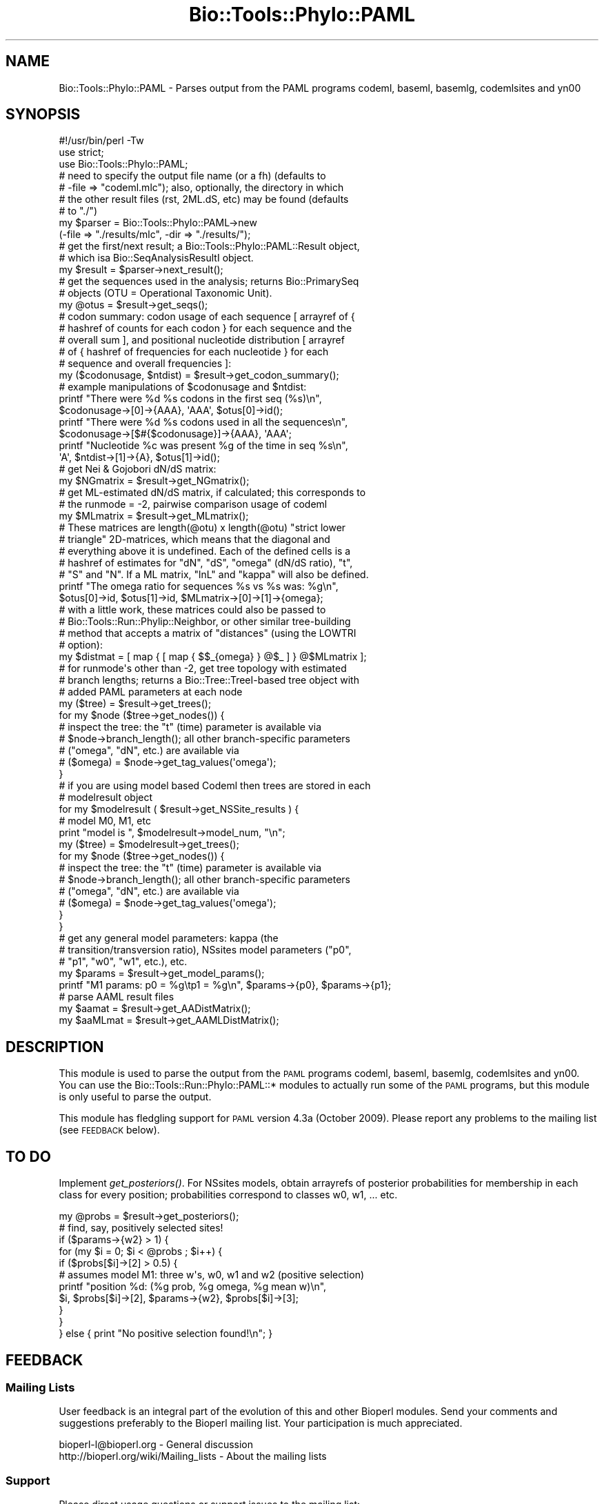 .\" Automatically generated by Pod::Man 2.27 (Pod::Simple 3.28)
.\"
.\" Standard preamble:
.\" ========================================================================
.de Sp \" Vertical space (when we can't use .PP)
.if t .sp .5v
.if n .sp
..
.de Vb \" Begin verbatim text
.ft CW
.nf
.ne \\$1
..
.de Ve \" End verbatim text
.ft R
.fi
..
.\" Set up some character translations and predefined strings.  \*(-- will
.\" give an unbreakable dash, \*(PI will give pi, \*(L" will give a left
.\" double quote, and \*(R" will give a right double quote.  \*(C+ will
.\" give a nicer C++.  Capital omega is used to do unbreakable dashes and
.\" therefore won't be available.  \*(C` and \*(C' expand to `' in nroff,
.\" nothing in troff, for use with C<>.
.tr \(*W-
.ds C+ C\v'-.1v'\h'-1p'\s-2+\h'-1p'+\s0\v'.1v'\h'-1p'
.ie n \{\
.    ds -- \(*W-
.    ds PI pi
.    if (\n(.H=4u)&(1m=24u) .ds -- \(*W\h'-12u'\(*W\h'-12u'-\" diablo 10 pitch
.    if (\n(.H=4u)&(1m=20u) .ds -- \(*W\h'-12u'\(*W\h'-8u'-\"  diablo 12 pitch
.    ds L" ""
.    ds R" ""
.    ds C` ""
.    ds C' ""
'br\}
.el\{\
.    ds -- \|\(em\|
.    ds PI \(*p
.    ds L" ``
.    ds R" ''
.    ds C`
.    ds C'
'br\}
.\"
.\" Escape single quotes in literal strings from groff's Unicode transform.
.ie \n(.g .ds Aq \(aq
.el       .ds Aq '
.\"
.\" If the F register is turned on, we'll generate index entries on stderr for
.\" titles (.TH), headers (.SH), subsections (.SS), items (.Ip), and index
.\" entries marked with X<> in POD.  Of course, you'll have to process the
.\" output yourself in some meaningful fashion.
.\"
.\" Avoid warning from groff about undefined register 'F'.
.de IX
..
.nr rF 0
.if \n(.g .if rF .nr rF 1
.if (\n(rF:(\n(.g==0)) \{
.    if \nF \{
.        de IX
.        tm Index:\\$1\t\\n%\t"\\$2"
..
.        if !\nF==2 \{
.            nr % 0
.            nr F 2
.        \}
.    \}
.\}
.rr rF
.\"
.\" Accent mark definitions (@(#)ms.acc 1.5 88/02/08 SMI; from UCB 4.2).
.\" Fear.  Run.  Save yourself.  No user-serviceable parts.
.    \" fudge factors for nroff and troff
.if n \{\
.    ds #H 0
.    ds #V .8m
.    ds #F .3m
.    ds #[ \f1
.    ds #] \fP
.\}
.if t \{\
.    ds #H ((1u-(\\\\n(.fu%2u))*.13m)
.    ds #V .6m
.    ds #F 0
.    ds #[ \&
.    ds #] \&
.\}
.    \" simple accents for nroff and troff
.if n \{\
.    ds ' \&
.    ds ` \&
.    ds ^ \&
.    ds , \&
.    ds ~ ~
.    ds /
.\}
.if t \{\
.    ds ' \\k:\h'-(\\n(.wu*8/10-\*(#H)'\'\h"|\\n:u"
.    ds ` \\k:\h'-(\\n(.wu*8/10-\*(#H)'\`\h'|\\n:u'
.    ds ^ \\k:\h'-(\\n(.wu*10/11-\*(#H)'^\h'|\\n:u'
.    ds , \\k:\h'-(\\n(.wu*8/10)',\h'|\\n:u'
.    ds ~ \\k:\h'-(\\n(.wu-\*(#H-.1m)'~\h'|\\n:u'
.    ds / \\k:\h'-(\\n(.wu*8/10-\*(#H)'\z\(sl\h'|\\n:u'
.\}
.    \" troff and (daisy-wheel) nroff accents
.ds : \\k:\h'-(\\n(.wu*8/10-\*(#H+.1m+\*(#F)'\v'-\*(#V'\z.\h'.2m+\*(#F'.\h'|\\n:u'\v'\*(#V'
.ds 8 \h'\*(#H'\(*b\h'-\*(#H'
.ds o \\k:\h'-(\\n(.wu+\w'\(de'u-\*(#H)/2u'\v'-.3n'\*(#[\z\(de\v'.3n'\h'|\\n:u'\*(#]
.ds d- \h'\*(#H'\(pd\h'-\w'~'u'\v'-.25m'\f2\(hy\fP\v'.25m'\h'-\*(#H'
.ds D- D\\k:\h'-\w'D'u'\v'-.11m'\z\(hy\v'.11m'\h'|\\n:u'
.ds th \*(#[\v'.3m'\s+1I\s-1\v'-.3m'\h'-(\w'I'u*2/3)'\s-1o\s+1\*(#]
.ds Th \*(#[\s+2I\s-2\h'-\w'I'u*3/5'\v'-.3m'o\v'.3m'\*(#]
.ds ae a\h'-(\w'a'u*4/10)'e
.ds Ae A\h'-(\w'A'u*4/10)'E
.    \" corrections for vroff
.if v .ds ~ \\k:\h'-(\\n(.wu*9/10-\*(#H)'\s-2\u~\d\s+2\h'|\\n:u'
.if v .ds ^ \\k:\h'-(\\n(.wu*10/11-\*(#H)'\v'-.4m'^\v'.4m'\h'|\\n:u'
.    \" for low resolution devices (crt and lpr)
.if \n(.H>23 .if \n(.V>19 \
\{\
.    ds : e
.    ds 8 ss
.    ds o a
.    ds d- d\h'-1'\(ga
.    ds D- D\h'-1'\(hy
.    ds th \o'bp'
.    ds Th \o'LP'
.    ds ae ae
.    ds Ae AE
.\}
.rm #[ #] #H #V #F C
.\" ========================================================================
.\"
.IX Title "Bio::Tools::Phylo::PAML 3pm"
.TH Bio::Tools::Phylo::PAML 3pm "2014-08-23" "perl v5.18.2" "User Contributed Perl Documentation"
.\" For nroff, turn off justification.  Always turn off hyphenation; it makes
.\" way too many mistakes in technical documents.
.if n .ad l
.nh
.SH "NAME"
Bio::Tools::Phylo::PAML \- Parses output from the PAML programs codeml,
baseml, basemlg, codemlsites and yn00
.SH "SYNOPSIS"
.IX Header "SYNOPSIS"
.Vb 2
\&  #!/usr/bin/perl \-Tw
\&  use strict;
\&
\&  use Bio::Tools::Phylo::PAML;
\&
\&  # need to specify the output file name (or a fh) (defaults to
\&  # \-file => "codeml.mlc"); also, optionally, the directory in which
\&  # the other result files (rst, 2ML.dS, etc) may be found (defaults
\&  # to "./")
\&  my $parser = Bio::Tools::Phylo::PAML\->new
\&    (\-file => "./results/mlc", \-dir => "./results/");
\&
\&  # get the first/next result; a Bio::Tools::Phylo::PAML::Result object,
\&  # which isa Bio::SeqAnalysisResultI object.
\&  my $result = $parser\->next_result();
\&
\&  # get the sequences used in the analysis; returns Bio::PrimarySeq
\&  # objects (OTU = Operational Taxonomic Unit).
\&  my @otus = $result\->get_seqs();
\&
\&  # codon summary: codon usage of each sequence [ arrayref of {
\&  # hashref of counts for each codon } for each sequence and the
\&  # overall sum ], and positional nucleotide distribution [ arrayref
\&  # of { hashref of frequencies for each nucleotide } for each
\&  # sequence and overall frequencies ]:
\&  my ($codonusage, $ntdist) = $result\->get_codon_summary();
\&
\&  # example manipulations of $codonusage and $ntdist:
\&  printf "There were %d %s codons in the first seq (%s)\en",
\&    $codonusage\->[0]\->{AAA}, \*(AqAAA\*(Aq, $otus[0]\->id();
\&  printf "There were %d %s codons used in all the sequences\en",
\&    $codonusage\->[$#{$codonusage}]\->{AAA}, \*(AqAAA\*(Aq;
\&  printf "Nucleotide %c was present %g of the time in seq %s\en",
\&    \*(AqA\*(Aq, $ntdist\->[1]\->{A}, $otus[1]\->id();
\&
\&  # get Nei & Gojobori dN/dS matrix:
\&  my $NGmatrix = $result\->get_NGmatrix();
\&
\&  # get ML\-estimated dN/dS matrix, if calculated; this corresponds to
\&  # the runmode = \-2, pairwise comparison usage of codeml
\&  my $MLmatrix = $result\->get_MLmatrix();
\&
\&  # These matrices are length(@otu) x length(@otu) "strict lower
\&  # triangle" 2D\-matrices, which means that the diagonal and
\&  # everything above it is undefined.  Each of the defined cells is a
\&  # hashref of estimates for "dN", "dS", "omega" (dN/dS ratio), "t",
\&  # "S" and "N".  If a ML matrix, "lnL" and "kappa" will also be defined.
\&  printf "The omega ratio for sequences %s vs %s was: %g\en",
\&    $otus[0]\->id, $otus[1]\->id, $MLmatrix\->[0]\->[1]\->{omega};
\&
\&  # with a little work, these matrices could also be passed to
\&  # Bio::Tools::Run::Phylip::Neighbor, or other similar tree\-building
\&  # method that accepts a matrix of "distances" (using the LOWTRI
\&  # option):
\&  my $distmat = [ map { [ map { $$_{omega} } @$_ ] } @$MLmatrix ];
\&
\&  # for runmode\*(Aqs other than \-2, get tree topology with estimated
\&  # branch lengths; returns a Bio::Tree::TreeI\-based tree object with
\&  # added PAML parameters at each node
\&  my ($tree) = $result\->get_trees();
\&  for my $node ($tree\->get_nodes()) {
\&     # inspect the tree: the "t" (time) parameter is available via
\&     # $node\->branch_length(); all other branch\-specific parameters
\&     # ("omega", "dN", etc.) are available via
\&     # ($omega) = $node\->get_tag_values(\*(Aqomega\*(Aq);
\&  }
\&
\&  # if you are using model based Codeml then trees are stored in each
\&  # modelresult object
\&  for my $modelresult ( $result\->get_NSSite_results ) {
\&    # model M0, M1, etc
\&    print "model is ", $modelresult\->model_num, "\en";
\&    my ($tree) = $modelresult\->get_trees();
\&    for my $node ($tree\->get_nodes()) {
\&     # inspect the tree: the "t" (time) parameter is available via
\&     # $node\->branch_length(); all other branch\-specific parameters
\&     # ("omega", "dN", etc.) are available via
\&     # ($omega) = $node\->get_tag_values(\*(Aqomega\*(Aq);
\&   }
\&  }
\&
\&  # get any general model parameters: kappa (the
\&  # transition/transversion ratio), NSsites model parameters ("p0",
\&  # "p1", "w0", "w1", etc.), etc.
\&  my $params = $result\->get_model_params();
\&  printf "M1 params: p0 = %g\etp1 = %g\en", $params\->{p0}, $params\->{p1};
\&
\&  # parse AAML result files
\&  my $aamat = $result\->get_AADistMatrix();
\&  my $aaMLmat = $result\->get_AAMLDistMatrix();
.Ve
.SH "DESCRIPTION"
.IX Header "DESCRIPTION"
This module is used to parse the output from the \s-1PAML\s0 programs codeml,
baseml, basemlg, codemlsites and yn00.  You can use the
Bio::Tools::Run::Phylo::PAML::* modules to actually run some of the
\&\s-1PAML\s0 programs, but this module is only useful to parse the output.
.PP
This module has fledgling support for \s-1PAML\s0 version 4.3a (October 2009).
Please report any problems to the mailing list (see \s-1FEEDBACK\s0 below).
.SH "TO DO"
.IX Header "TO DO"
Implement \fIget_posteriors()\fR. For NSsites models, obtain arrayrefs of
posterior probabilities for membership in each class for every
position; probabilities correspond to classes w0, w1, ... etc.
.PP
.Vb 1
\&  my @probs = $result\->get_posteriors();
\&
\&  # find, say, positively selected sites!
\&  if ($params\->{w2} > 1) {
\&    for (my $i = 0; $i < @probs ; $i++) {
\&      if ($probs[$i]\->[2] > 0.5) {
\&         # assumes model M1: three w\*(Aqs, w0, w1 and w2 (positive selection)
\&         printf "position %d: (%g prob, %g omega, %g mean w)\en",
\&           $i, $probs[$i]\->[2], $params\->{w2}, $probs[$i]\->[3];
\&      }
\&    }
\&  } else { print "No positive selection found!\en"; }
.Ve
.SH "FEEDBACK"
.IX Header "FEEDBACK"
.SS "Mailing Lists"
.IX Subsection "Mailing Lists"
User feedback is an integral part of the evolution of this and other
Bioperl modules. Send your comments and suggestions preferably to
the Bioperl mailing list.  Your participation is much appreciated.
.PP
.Vb 2
\&  bioperl\-l@bioperl.org                  \- General discussion
\&  http://bioperl.org/wiki/Mailing_lists  \- About the mailing lists
.Ve
.SS "Support"
.IX Subsection "Support"
Please direct usage questions or support issues to the mailing list:
.PP
\&\fIbioperl\-l@bioperl.org\fR
.PP
rather than to the module maintainer directly. Many experienced and
reponsive experts will be able look at the problem and quickly
address it. Please include a thorough description of the problem
with code and data examples if at all possible.
.SS "Reporting Bugs"
.IX Subsection "Reporting Bugs"
Report bugs to the Bioperl bug tracking system to help us keep track
of the bugs and their resolution. Bug reports can be submitted via the
web:
.PP
.Vb 1
\&  https://github.com/bioperl/bioperl\-live/issues
.Ve
.SH "AUTHOR \- Jason Stajich, Aaron Mackey"
.IX Header "AUTHOR - Jason Stajich, Aaron Mackey"
Email jason\-at\-bioperl.org
Email amackey\-at\-virginia.edu
.SH "CONTRIBUTORS"
.IX Header "CONTRIBUTORS"
Albert Vilella avilella-AT-gmail-DOT-com
Sendu Bala     bix@sendu.me.uk
Dave Messina   dmessina@cpan.org
.SH "TODO"
.IX Header "TODO"
\&\s-1RST\s0 parsing \*(-- done, Avilella contributions bug#1506, added by jason 1.29
            \*(-- still need to parse in joint probability and non-syn changes
               at site table
.SH "APPENDIX"
.IX Header "APPENDIX"
The rest of the documentation details each of the object methods.
Internal methods are usually preceded with a _
.SS "new"
.IX Subsection "new"
.Vb 10
\& Title   : new
\& Usage   : my $obj = Bio::Tools::Phylo::PAML\->new(%args);
\& Function: Builds a new Bio::Tools::Phylo::PAML object
\& Returns : Bio::Tools::Phylo::PAML
\& Args    : Hash of options: \-file, \-fh, \-dir
\&           \-file (or \-fh) should contain the contents of the PAML
\&                 outfile;
\&           \-dir is the (optional) name of the directory in
\&                which the PAML program was run (and includes other
\&                PAML\-generated files from which we can try to gather data)
.Ve
.SS "Implement Bio::AnalysisParserI interface"
.IX Subsection "Implement Bio::AnalysisParserI interface"
.SS "next_result"
.IX Subsection "next_result"
.Vb 7
\& Title   : next_result
\& Usage   : $result = $obj\->next_result();
\& Function: Returns the next result available from the input, or
\&           undef if there are no more results.
\& Example :
\& Returns : a Bio::Tools::Phylo::PAML::Result object
\& Args    : none
.Ve
